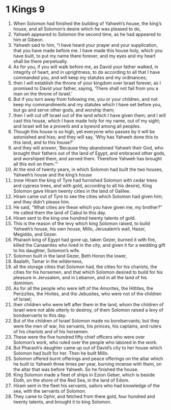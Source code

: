 ﻿
* 1 Kings 9
1. When Solomon had finished the building of Yahweh’s house, the king’s house, and all Solomon’s desire which he was pleased to do, 
2. Yahweh appeared to Solomon the second time, as he had appeared to him at Gibeon. 
3. Yahweh said to him, “I have heard your prayer and your supplication, that you have made before me. I have made this house holy, which you have built, to put my name there forever; and my eyes and my heart shall be there perpetually. 
4. As for you, if you will walk before me, as David your father walked, in integrity of heart, and in uprightness, to do according to all that I have commanded you, and will keep my statutes and my ordinances; 
5. then I will establish the throne of your kingdom over Israel forever, as I promised to David your father, saying, ‘There shall not fail from you a man on the throne of Israel.’ 
6. But if you turn away from following me, you or your children, and not keep my commandments and my statutes which I have set before you, but go and serve other gods, and worship them; 
7. then I will cut off Israel out of the land which I have given them; and I will cast this house, which I have made holy for my name, out of my sight; and Israel will be a proverb and a byword among all peoples. 
8. Though this house is so high, yet everyone who passes by it will be astonished and hiss; and they will say, ‘Why has Yahweh done this to this land, and to this house?’ 
9. and they will answer, ‘Because they abandoned Yahweh their God, who brought their fathers out of the land of Egypt, and embraced other gods, and worshiped them, and served them. Therefore Yahweh has brought all this evil on them.’” 
10. At the end of twenty years, in which Solomon had built the two houses, Yahweh’s house and the king’s house 
11. (now Hiram the king of Tyre had furnished Solomon with cedar trees and cypress trees, and with gold, according to all his desire), King Solomon gave Hiram twenty cities in the land of Galilee. 
12. Hiram came out of Tyre to see the cities which Solomon had given him; and they didn’t please him. 
13. He said, “What cities are these which you have given me, my brother?” He called them the land of Cabul to this day. 
14. Hiram sent to the king one hundred twenty talents of gold. 
15. This is the reason of the levy which king Solomon raised, to build Yahweh’s house, his own house, Millo, Jerusalem’s wall, Hazor, Megiddo, and Gezer. 
16. Pharaoh king of Egypt had gone up, taken Gezer, burned it with fire, killed the Canaanites who lived in the city, and given it for a wedding gift to his daughter, Solomon’s wife. 
17. Solomon built in the land Gezer, Beth Horon the lower, 
18. Baalath, Tamar in the wilderness, 
19. all the storage cities that Solomon had, the cities for his chariots, the cities for his horsemen, and that which Solomon desired to build for his pleasure in Jerusalem, and in Lebanon, and in all the land of his dominion. 
20. As for all the people who were left of the Amorites, the Hittites, the Perizzites, the Hivites, and the Jebusites, who were not of the children of Israel; 
21. their children who were left after them in the land, whom the children of Israel were not able utterly to destroy, of them Solomon raised a levy of bondservants to this day. 
22. But of the children of Israel Solomon made no bondservants; but they were the men of war, his servants, his princes, his captains, and rulers of his chariots and of his horsemen. 
23. These were the five hundred fifty chief officers who were over Solomon’s work, who ruled over the people who labored in the work. 
24. But Pharaoh’s daughter came up out of David’s city to her house which Solomon had built for her. Then he built Millo. 
25. Solomon offered burnt offerings and peace offerings on the altar which he built to Yahweh three times per year, burning incense with them, on the altar that was before Yahweh. So he finished the house. 
26. King Solomon made a fleet of ships in Ezion Geber, which is beside Eloth, on the shore of the Red Sea, in the land of Edom. 
27. Hiram sent in the fleet his servants, sailors who had knowledge of the sea, with the servants of Solomon. 
28. They came to Ophir, and fetched from there gold, four hundred and twenty talents, and brought it to king Solomon. 
